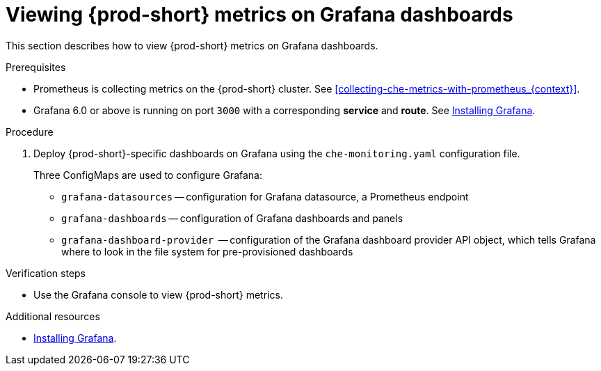 // monitoring-{prod-id-short}

[id="viewing-{prod-id-short}-metrics-on-grafana-dashboards_{context}"]
= Viewing {prod-short} metrics on Grafana dashboards

This section describes how to view {prod-short} metrics on Grafana dashboards.

.Prerequisites

* Prometheus is collecting metrics on the {prod-short} cluster. See xref:collecting-che-metrics-with-prometheus_{context}[].

* Grafana 6.0 or above is running on port `3000` with a corresponding *service* and *route*. See link:https://grafana.com/docs/installation/[Installing Grafana].


.Procedure

. Deploy {prod-short}-specific dashboards on Grafana using the `che-monitoring.yaml` configuration file.
+
Three ConfigMaps are used to configure Grafana:
+
* `grafana-datasources` -- configuration for Grafana datasource, a Prometheus endpoint
* `grafana-dashboards` -- configuration of Grafana dashboards and panels
* `grafana-dashboard-provider`  -- configuration of the Grafana dashboard provider API object, which tells Grafana where to look in the file system for pre-provisioned dashboards





.Verification steps

* Use the Grafana console to view {prod-short} metrics.

.Additional resources

* link:https://grafana.com/docs/installation/[Installing Grafana].
